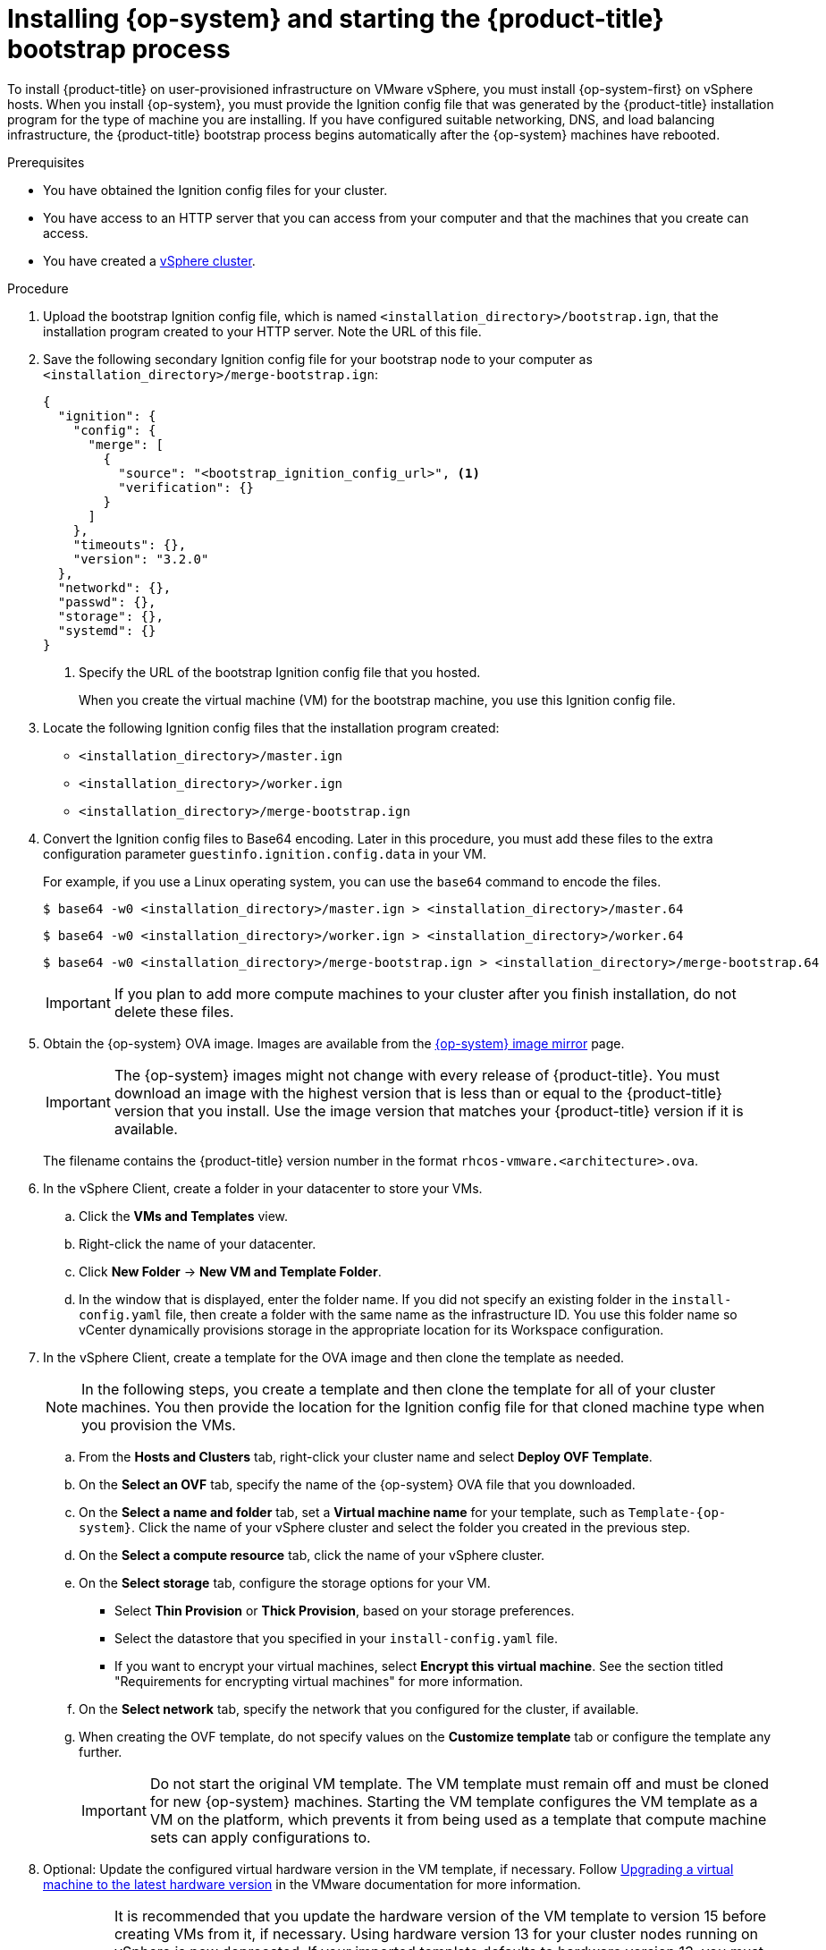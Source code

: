// Module included in the following assemblies:
//
// * installing/installing_vsphere/installing-restricted-networks-vsphere.adoc
// * installing/installing_vsphere/installing-vsphere.adoc
// * installing/installing_vsphere/installing-vsphere-network-customizations.adoc

:_mod-docs-content-type: PROCEDURE
[id="installation-vsphere-machines_{context}"]
= Installing {op-system} and starting the {product-title} bootstrap process

To install {product-title} on user-provisioned infrastructure on VMware vSphere, you must install {op-system-first} on vSphere hosts. When you install {op-system}, you must provide the Ignition config file that was generated by the {product-title} installation program for the type of machine you are installing. If you have configured suitable networking, DNS, and load balancing infrastructure, the {product-title} bootstrap process begins automatically after the {op-system} machines have rebooted.

.Prerequisites

* You have obtained the Ignition config files for your cluster.
* You have access to an HTTP server that you can access from your computer and that the machines that you create can access.
* You have created a link:https://docs.vmware.com/en/VMware-vSphere/6.0/com.vmware.vsphere.vcenterhost.doc/GUID-B1018F28-3F14-4DFE-9B4B-F48BBDB72C10.html[vSphere cluster].

.Procedure

. Upload the bootstrap Ignition config file, which is named `<installation_directory>/bootstrap.ign`, that the installation program created to your HTTP server. Note the URL of this file.
+
. Save the following secondary Ignition config file for your bootstrap node to your computer as `<installation_directory>/merge-bootstrap.ign`:
+
[source,text]
----
{
  "ignition": {
    "config": {
      "merge": [
        {
          "source": "<bootstrap_ignition_config_url>", <1>
          "verification": {}
        }
      ]
    },
    "timeouts": {},
    "version": "3.2.0"
  },
  "networkd": {},
  "passwd": {},
  "storage": {},
  "systemd": {}
}
----
+
<1> Specify the URL of the bootstrap Ignition config file that you hosted.
+
When you create the virtual machine (VM) for the bootstrap machine, you use this Ignition config file.
+
. Locate the following Ignition config files that the installation program created:
+
* `<installation_directory>/master.ign`
* `<installation_directory>/worker.ign`
* `<installation_directory>/merge-bootstrap.ign`
+
. Convert the Ignition config files to Base64 encoding. Later in this procedure, you must add these files to the extra configuration parameter `guestinfo.ignition.config.data` in your VM.
+
For example, if you use a Linux operating system, you can use the `base64` command to encode the files.
+
[source,terminal]
----
$ base64 -w0 <installation_directory>/master.ign > <installation_directory>/master.64
----
+
[source,terminal]
----
$ base64 -w0 <installation_directory>/worker.ign > <installation_directory>/worker.64
----
+
[source,terminal]
----
$ base64 -w0 <installation_directory>/merge-bootstrap.ign > <installation_directory>/merge-bootstrap.64
----
+
[IMPORTANT]
====
If you plan to add more compute machines to your cluster after you finish installation, do not delete these files.
====

ifndef::openshift-origin[]
. Obtain the {op-system} OVA image. Images are available from the link:https://mirror.openshift.com/pub/openshift-v4/dependencies/rhcos/{product-version}/\\[{op-system} image mirror] page.
+
[IMPORTANT]
====
The {op-system} images might not change with every release of {product-title}. You must download an image with the highest version that is less than or equal to the {product-title} version that you install. Use the image version that matches your {product-title} version if it is available.
====
+
The filename contains the {product-title} version number in the format `rhcos-vmware.<architecture>.ova`.
endif::openshift-origin[]
ifdef::openshift-origin[]
. Obtain the {op-system} images from the link:https://getfedora.org/en/coreos/download?tab=metal_virtualized&stream=stable[{op-system} Downloads] page
endif::openshift-origin[]

. In the vSphere Client, create a folder in your datacenter to store your VMs.
.. Click the *VMs and Templates* view.
.. Right-click the name of your datacenter.
.. Click *New Folder* -> *New VM and Template Folder*.
.. In the window that is displayed, enter the folder name. If you did not specify an existing folder in the `install-config.yaml` file, then create a folder with the same name as the infrastructure ID. You use this folder name so vCenter dynamically provisions storage in the appropriate location for its Workspace configuration.

. In the vSphere Client, create a template for the OVA image and then clone the template as needed.
+
[NOTE]
====
In the following steps, you create a template and then clone the template for all of your cluster machines. You then provide the location for the Ignition config file for that cloned machine type when you provision the VMs.
====
.. From the *Hosts and Clusters* tab, right-click your cluster name and select *Deploy OVF Template*.
.. On the *Select an OVF* tab, specify the name of the {op-system} OVA file that you downloaded.
.. On the *Select a name and folder* tab, set a *Virtual machine name* for your template, such as `Template-{op-system}`. Click the name of your vSphere cluster and select the folder you created in the previous step.
.. On the *Select a compute resource* tab, click the name of your vSphere cluster.
.. On the *Select storage* tab, configure the storage options for your VM.
*** Select *Thin Provision* or *Thick Provision*, based on your storage preferences.
*** Select the datastore that you specified in your `install-config.yaml` file.
*** If you want to encrypt your virtual machines, select *Encrypt this virtual machine*. See the section titled "Requirements for encrypting virtual machines" for more information.
.. On the *Select network* tab, specify the network that you configured for the cluster, if available.
.. When creating the OVF template, do not specify values on the *Customize template* tab or configure the template any further.
+
[IMPORTANT]
====
Do not start the original VM template. The VM template must remain off and must be cloned for new {op-system} machines. Starting the VM template configures the VM template as a VM on the platform, which prevents it from being used as a template that compute machine sets can apply configurations to.
//This admonition note also appears in `modules/installation-vsphere-machines.adoc` and `modules/windows-machineset-vsphere.adoc`.
====

. Optional: Update the configured virtual hardware version in the VM template, if necessary. Follow link:https://kb.vmware.com/s/article/1010675[Upgrading a virtual machine to the latest hardware version] in the VMware documentation for more information.
+
[IMPORTANT]
====
It is recommended that you update the hardware version of the VM template to version 15 before creating VMs from it, if necessary. Using hardware version 13 for your cluster nodes running on vSphere is now deprecated. If your imported template defaults to hardware version 13, you must ensure that your ESXi host is on 6.7U3 or later before upgrading the VM template to hardware version 15. If your vSphere version is less than 6.7U3, you can skip this upgrade step; however, a future version of {product-title} is scheduled to remove support for hardware version 13 and vSphere versions less than 6.7U3.
====

. After the template deploys, deploy a VM for a machine in the cluster.
.. Right-click the template name and click *Clone* -> *Clone to Virtual Machine*.

.. On the *Select a name and folder* tab, specify a name for the VM. You might include the machine type in the name, such as `control-plane-0` or `compute-1`.
+
[NOTE]
====
Ensure that all virtual machine names across a vSphere installation are unique.
====
.. On the *Select a name and folder* tab, select the name of the folder that you created for the cluster.

.. On the *Select a compute resource* tab, select the name of a host in your datacenter.
+
.. On the *Select clone options* tab, select *Customize this virtual machine's hardware*.

.. On the *Customize hardware* tab, click *Advanced Parameters*.
+
[IMPORTANT]
====
The following configuration suggestions are for example purposes only. As a cluster administrator, you must configure resources according to the resource demands placed on your cluster. To best manage cluster resources, consider creating a resource pool from the cluster's root resource pool.
====
+
*** Optional: Override default DHCP networking in vSphere. To enable static IP networking:
+
**** Set your static IP configuration:
+
.Example command
[source,terminal]
----
$ export IPCFG="ip=<ip>::<gateway>:<netmask>:<hostname>:<iface>:none nameserver=srv1 [nameserver=srv2 [nameserver=srv3 [...]]]"
----
+
.Example command
[source,terminal]
----
$ export IPCFG="ip=192.168.100.101::192.168.100.254:255.255.255.0:::none nameserver=8.8.8.8"
----
+
**** Set the `guestinfo.afterburn.initrd.network-kargs` property before you boot a VM from an OVA in vSphere:
+
.Example command
[source,terminal]
----
$ govc vm.change -vm "<vm_name>" -e "guestinfo.afterburn.initrd.network-kargs=${IPCFG}"
----
+
*** Add the following configuration parameter names and values by specifying data in the *Attribute* and *Values* fields. Ensure that you select the *Add* button for each parameter that you create.
**** `guestinfo.ignition.config.data`: Locate the base-64 encoded files that you created previously in this procedure, and paste the contents of the base64-encoded Ignition config file for this machine type.
**** `guestinfo.ignition.config.data.encoding`: Specify `base64`.
**** `disk.EnableUUID`: Specify `TRUE`.
**** `stealclock.enable`: If this parameter was not defined, add it and specify `TRUE`.
**** Create a child resource pool from the cluster's root resource pool. Perform resource allocation in this child resource pool.

.. In the *Virtual Hardware* panel of the *Customize hardware* tab, modify the specified values as required. Ensure that the amount of RAM, CPU, and disk storage meets the minimum requirements for the
machine type.

.. Complete the remaining configuration steps. On clicking the *Finish* button, you have completed the cloning operation.
.. From the *Virtual Machines* tab, right-click on your VM and then select *Power* -> *Power On*.

.. Check the console output to verify that Ignition ran.
+
.Example command
[source,terminal]
----
Ignition: ran on 2022/03/14 14:48:33 UTC (this boot)
Ignition: user-provided config was applied
----

.Next steps

* Create the rest of the machines for your cluster by following the preceding steps for each machine.
+
[IMPORTANT]
====
You must create the bootstrap and control plane machines at this time. Because some pods are deployed on compute machines by default, also create at least two compute machines before you install the cluster.
====
